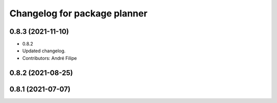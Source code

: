 ^^^^^^^^^^^^^^^^^^^^^^^^^^^^^
Changelog for package planner
^^^^^^^^^^^^^^^^^^^^^^^^^^^^^

0.8.3 (2021-11-10)
------------------
* 0.8.2
* Updated changelog.
* Contributors: André Filipe

0.8.2 (2021-08-25)
------------------

0.8.1 (2021-07-07)
------------------
